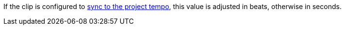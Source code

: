If the clip is configured to xref:user-interface/inspector/clip.adoc#inspector-clip-sync-to-project-tempo[sync to the project tempo], this value is adjusted in beats, otherwise in seconds.